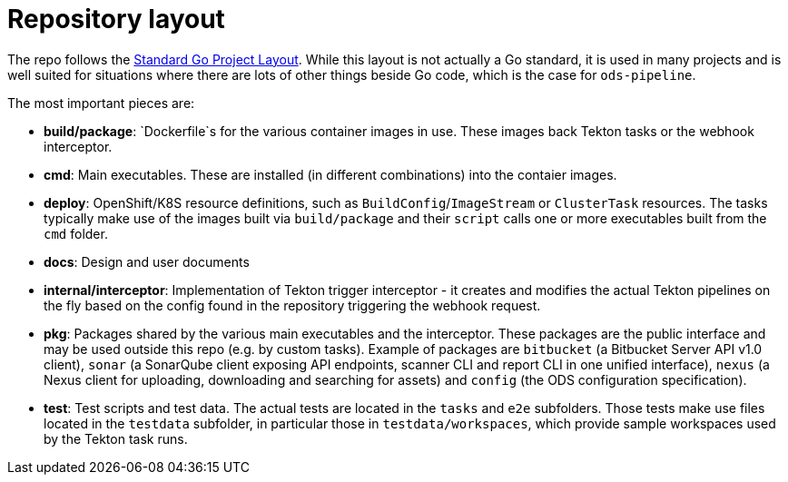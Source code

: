 = Repository layout

The repo follows the https://github.com/golang-standards/project-layout[Standard Go Project Layout]. While this layout is not actually a Go standard, it is used in many projects and is well suited for situations where there are lots of other things beside Go code, which is the case for `ods-pipeline`.

The most important pieces are:

* **build/package**: `Dockerfile`s for the various container images in use. These images back Tekton tasks or the webhook interceptor.
* **cmd**: Main executables. These are installed (in different combinations) into the contaier images.
* **deploy**: OpenShift/K8S resource definitions, such as `BuildConfig`/`ImageStream` or `ClusterTask` resources. The tasks typically make use of the images built via `build/package` and their `script` calls one or more executables built from the `cmd` folder.
* **docs**: Design and user documents
* **internal/interceptor**: Implementation of Tekton trigger interceptor - it creates and modifies the actual Tekton pipelines on the fly based on the config found in the repository triggering the webhook request.
* **pkg**: Packages shared by the various main executables and the interceptor. These packages are the public interface and may be used outside this repo (e.g. by custom tasks). Example of packages are `bitbucket` (a Bitbucket Server API v1.0 client), `sonar` (a SonarQube client exposing API endpoints, scanner CLI and report CLI in one unified interface), `nexus` (a Nexus client for uploading, downloading and searching for assets) and `config` (the ODS configuration specification).
* **test**: Test scripts and test data. The actual tests are located in the `tasks` and `e2e` subfolders. Those tests make use files located in the `testdata` subfolder, in particular those in `testdata/workspaces`, which provide sample workspaces used by the Tekton task runs.
